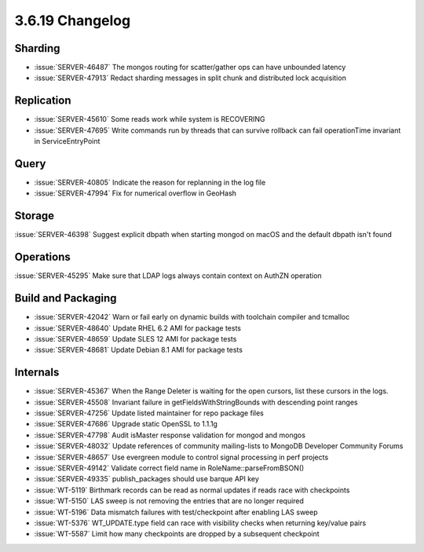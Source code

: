 .. _3.6.19-changelog:

3.6.19 Changelog
----------------

Sharding
~~~~~~~~

- :issue:`SERVER-46487` The mongos routing for scatter/gather ops can have unbounded latency
- :issue:`SERVER-47913` Redact sharding messages in split chunk and distributed lock acquisition 

Replication
~~~~~~~~~~~

- :issue:`SERVER-45610` Some reads work while system is RECOVERING
- :issue:`SERVER-47695` Write commands run by threads that can survive rollback can fail operationTime invariant in ServiceEntryPoint

Query
~~~~~

- :issue:`SERVER-40805` Indicate the reason for replanning in the log file
- :issue:`SERVER-47994` Fix for numerical overflow in GeoHash

Storage
~~~~~~~

:issue:`SERVER-46398` Suggest explicit dbpath when starting mongod on macOS and the default dbpath isn't found

Operations
~~~~~~~~~~

:issue:`SERVER-45295` Make sure that LDAP logs always contain context on AuthZN operation

Build and Packaging
~~~~~~~~~~~~~~~~~~~

- :issue:`SERVER-42042` Warn or fail early on dynamic builds with toolchain compiler and tcmalloc
- :issue:`SERVER-48640` Update RHEL 6.2 AMI for package tests
- :issue:`SERVER-48659` Update SLES 12 AMI for package tests
- :issue:`SERVER-48681` Update Debian 8.1 AMI for package tests

Internals
~~~~~~~~~

- :issue:`SERVER-45367` When the Range Deleter is waiting for the open cursors, list these cursors in the logs.
- :issue:`SERVER-45508` Invariant failure in getFieldsWithStringBounds with descending point ranges
- :issue:`SERVER-47256` Update listed maintainer for repo package files
- :issue:`SERVER-47686` Upgrade static OpenSSL to 1.1.1g
- :issue:`SERVER-47798` Audit isMaster response validation for mongod and mongos
- :issue:`SERVER-48032` Update references of community mailing-lists to MongoDB Developer Community Forums
- :issue:`SERVER-48657` Use evergreen module to control signal processing in perf projects
- :issue:`SERVER-49142` Validate correct field name in RoleName::parseFromBSON()
- :issue:`SERVER-49335` publish_packages should use barque API key
- :issue:`WT-5119` Birthmark records can be read as normal updates if reads race with checkpoints
- :issue:`WT-5150` LAS sweep is not removing the entries that are no longer required
- :issue:`WT-5196` Data mismatch failures with test/checkpoint after enabling LAS sweep
- :issue:`WT-5376` WT_UPDATE.type field can race with visibility checks when returning key/value pairs
- :issue:`WT-5587` Limit how many checkpoints are dropped by a subsequent checkpoint

